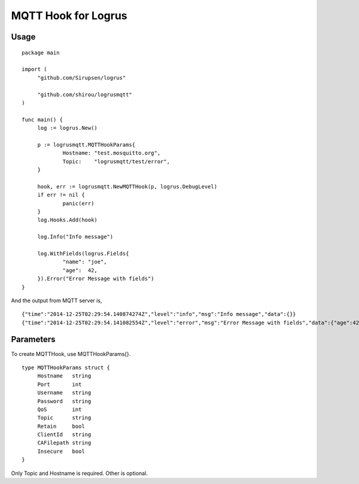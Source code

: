 MQTT Hook for Logrus
========================================

.. image:: http://i.imgur.com/hTeVwmJ.png
   :target: https://github.com/Sirupsen/logrus


Usage
------------

::
   
   package main

   import (
   	"github.com/Sirupsen/logrus"
   
   	"github.com/shirou/logrusmqtt"
   )
   
   func main() {
   	log := logrus.New()
   
   	p := logrusmqtt.MQTTHookParams{
   		Hostname: "test.mosquitto.org",
   		Topic:    "logrusmqtt/test/error",
   	}
   
   	hook, err := logrusmqtt.NewMQTTHook(p, logrus.DebugLevel)
   	if err != nil {
   		panic(err)
   	}
   	log.Hooks.Add(hook)
   
   	log.Info("Info message")
   
   	log.WithFields(logrus.Fields{
   		"name": "joe",
   		"age":  42,
   	}).Error("Error Message with fields")
   }


And the output from MQTT server is,

::
   
   {"time":"2014-12-25T02:29:54.140874274Z","level":"info","msg":"Info message","data":{}}
   {"time":"2014-12-25T02:29:54.141082554Z","level":"error","msg":"Error Message with fields","data":{"age":42,"name":"joe"}}

Parameters
--------------

To create MQTTHook, use MQTTHookParams{}.

::

   type MQTTHookParams struct {
        Hostname   string
        Port       int
        Username   string
        Password   string
        QoS        int
        Topic      string
        Retain     bool
        ClientId   string
        CAFilepath string
        Insecure   bool
   }

Only Topic and Hostname is required. Other is optional.
